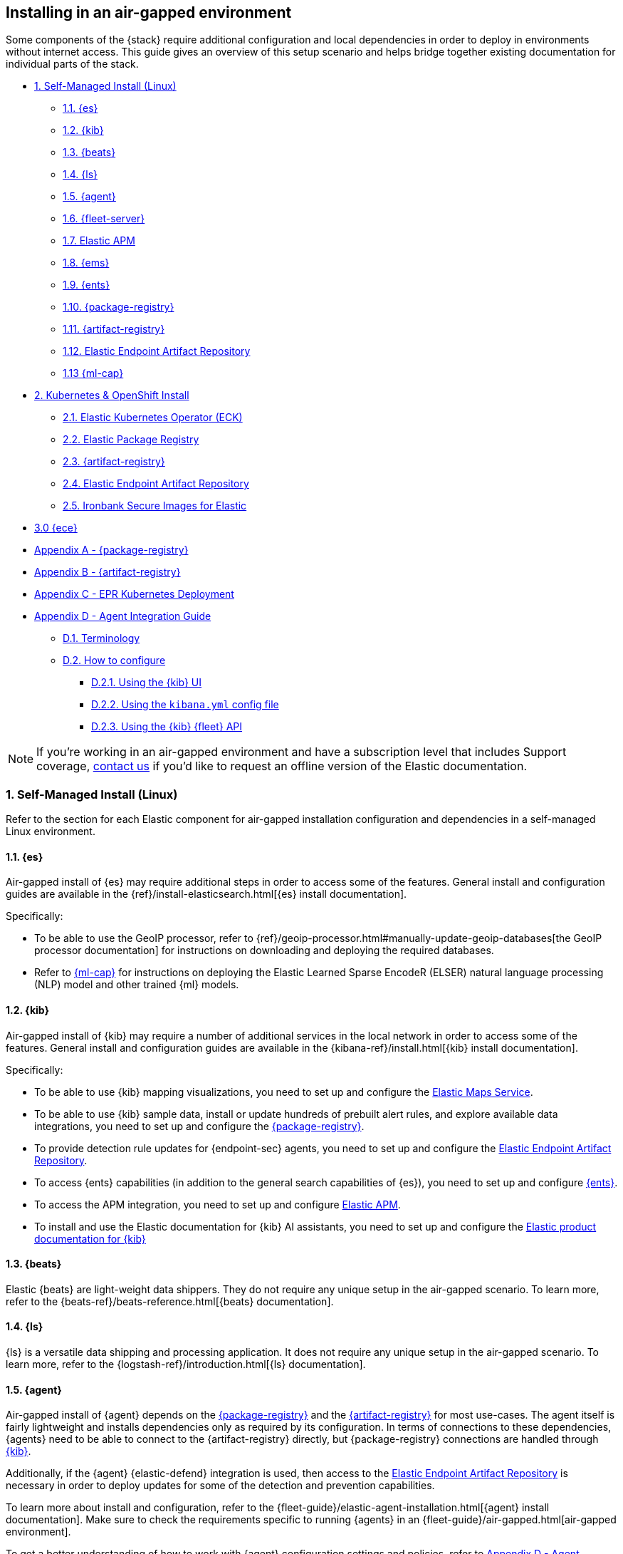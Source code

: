 [[air-gapped-install]]
== Installing in an air-gapped environment

Some components of the {stack} require additional configuration and local dependencies in order to deploy in environments without internet access. This guide gives an overview of this setup scenario and helps bridge together existing documentation for individual parts of the stack.

// Self-managed install
* <<air-gapped-self-managed-linux>>
** <<air-gapped-elasticsearch>>
** <<air-gapped-kibana>>
** <<air-gapped-beats>>
** <<air-gapped-logstash>>
** <<air-gapped-elastic-agent>>
** <<air-gapped-fleet>>
** <<air-gapped-elastic-apm>>
** <<air-gapped-elastic-maps-service>>
** <<air-gapped-enterprise-search>>
** <<air-gapped-elastic-package-registry>>
** <<air-gapped-elastic-artifact-registry>>
** <<air-gapped-elastic-endpoint-artifact-repository>>
** <<air-gapped-machine-learning>>

// Kubernetes and Open Shift
* <<air-gapped-kubernetes-and-openshift>>
** <<air-gapped-k8s-os-elastic-kubernetes-operator>>
** <<air-gapped-k8s-os-elastic-package-registry>>
** <<air-gapped-k8s-os-elastic-artifact-registry>>
** <<air-gapped-k8s-os-elastic-endpoint-artifact-repository>>
** <<air-gapped-k8s-os-ironbank-secure-images>>

// Elastic Cloud Enterprise
* <<air-gapped-ece>>

// Appendices
* <<air-gapped-elastic-package-registry-example>>
* <<air-gapped-elastic-artifact-registry-example>>
* <<air-gapped-epr-kubernetes-example>>
* <<air-gapped-agent-integration-guide>>
** <<air-gapped-agent-integration-terminology>>
** <<air-gapped-agent-integration-configure>>
*** <<air-gapped-agent-integration-configure-kibana>>
*** <<air-gapped-agent-integration-configure-yml>>
*** <<air-gapped-agent-integration-configure-fleet-api>>

NOTE: If you're working in an air-gapped environment and have a subscription level that includes Support coverage, link:https://www.elastic.co/contact[contact us] if you'd like to request an offline version of the Elastic documentation.

[discrete]
[[air-gapped-self-managed-linux]]
=== 1. Self-Managed Install (Linux)

Refer to the section for each Elastic component for air-gapped installation configuration and dependencies in a self-managed Linux environment.

[discrete]
[[air-gapped-elasticsearch]]
==== 1.1. {es}

Air-gapped install of {es} may require additional steps in order to access some of the features. General install and configuration guides are available in the {ref}/install-elasticsearch.html[{es} install documentation].

Specifically:

* To be able to use the GeoIP processor, refer to {ref}/geoip-processor.html#manually-update-geoip-databases[the GeoIP processor documentation] for instructions on downloading and deploying the required databases.
* Refer to <<air-gapped-machine-learning,{ml-cap}>> for instructions on deploying the Elastic Learned Sparse EncodeR (ELSER) natural language processing (NLP) model and other trained {ml} models.

[discrete]
[[air-gapped-kibana]]
==== 1.2. {kib}

Air-gapped install of {kib} may require a number of additional services in the local network in order to access some of the features. General install and configuration guides are available in the {kibana-ref}/install.html[{kib} install documentation].

Specifically:

* To be able to use {kib} mapping visualizations, you need to set up and configure the <<air-gapped-elastic-maps-service,Elastic Maps Service>>.
* To be able to use {kib} sample data, install or update hundreds of prebuilt alert rules, and explore available data integrations, you need to set up and configure the <<air-gapped-elastic-package-registry,{package-registry}>>.
* To provide detection rule updates for {endpoint-sec} agents, you need to set up and configure the <<air-gapped-elastic-endpoint-artifact-repository,Elastic Endpoint Artifact Repository>>.
* To access {ents} capabilities (in addition to the general search capabilities of {es}), you need to set up and configure <<air-gapped-enterprise-search,{ents}>>.
* To access the APM integration, you need to set up and configure <<air-gapped-elastic-apm,Elastic APM>>.
* To install and use the Elastic documentation for {kib} AI assistants, you need to set up and configure the <<air-gapped-kibana-product-documentation,Elastic product documentation for {kib}>>

[discrete]
[[air-gapped-beats]]
==== 1.3. {beats}

Elastic {beats} are light-weight data shippers. They do not require any unique setup in the air-gapped scenario. To learn more, refer to the {beats-ref}/beats-reference.html[{beats} documentation].

[discrete]
[[air-gapped-logstash]]
==== 1.4. {ls}

{ls} is a versatile data shipping and processing application. It does not require any unique setup in the air-gapped scenario. To learn more, refer to the {logstash-ref}/introduction.html[{ls} documentation].

[discrete]
[[air-gapped-elastic-agent]]
==== 1.5. {agent}

Air-gapped install of {agent} depends on the <<air-gapped-elastic-package-registry,{package-registry}>> and the <<air-gapped-elastic-artifact-registry,{artifact-registry}>> for most use-cases. The agent itself is fairly lightweight and installs dependencies only as required by its configuration. In terms of connections to these dependencies, {agents} need to be able to connect to the {artifact-registry} directly, but {package-registry} connections are handled through <<air-gapped-kibana,{kib}>>.

Additionally, if the {agent} {elastic-defend} integration is used, then access to the <<air-gapped-elastic-endpoint-artifact-repository,Elastic Endpoint Artifact Repository>> is necessary in order to deploy updates for some of the detection and prevention capabilities.

To learn more about install and configuration, refer to the {fleet-guide}/elastic-agent-installation.html[{agent} install documentation]. Make sure to check the requirements specific to running {agents} in an {fleet-guide}/air-gapped.html[air-gapped environment]. 

To get a better understanding of how to work with {agent} configuration settings and policies, refer to <<air-gapped-agent-integration-guide>>.


[discrete]
[[air-gapped-fleet]]
==== 1.6. {fleet-server}

{fleet-server} is a required middleware component for any scalable deployment of the {agent}. The air-gapped dependencies of {fleet-server} are the same as those of the <<air-gapped-elastic-agent,{agent}>>.

To learn more about installing {fleet-server}, refer to the {fleet-guide}/fleet-server.html[{fleet-server} set up documentation].

[discrete]
[[air-gapped-elastic-apm]]
====  1.7. Elastic APM

Air-gapped setup of the APM server is possible in two ways:

* By setting up one of the {agent} deployments with an APM integration, as described in {apm-guide-ref}/apm-integration-upgrade-steps.html[Switch a self-installation to the APM integration].
* Or, by installing a standalone Elastic APM Server, as described in the {apm-guide-ref}/configuring-howto-apm-server.html[APM configuration documentation].

[discrete]
[[air-gapped-elastic-maps-service]]
==== 1.8. {ems}

Refer to {kibana-ref}/maps-connect-to-ems.html[Connect to {ems}] in the {kib} documentation to learn how to configure your firewall to connect to {ems}, host it locally, or disable it completely.

[discrete]
[[air-gapped-enterprise-search]]
==== 1.9. {ents}

Detailed install and configuration instructions are available in the {enterprise-search-ref}/installation.html[{ents} install documentation].

[discrete]
[[air-gapped-elastic-package-registry]]
==== 1.10. {package-registry}

Air-gapped install of the EPR is possible using any OCI-compatible runtime like Podman (a typical choice for RHEL-like Linux systems) or Docker. Links to the official container image and usage guide is available on the {fleet-guide}/air-gapped.html[Air-gapped environments] page in the {fleet} and {agent} Guide.

Refer to <<air-gapped-elastic-package-registry-example>> for additional setup examples.

NOTE: Besides setting up the EPR service, you also need to <<air-gapped-kibana,configure {kib}>> to use this service. If using TLS with the EPR service, it is also necessary to set up {kib} to trust the certificate presented by the EPR.

[discrete]
[[air-gapped-elastic-artifact-registry]]
==== 1.11. {artifact-registry}

Air-gapped install of the {artifact-registry} is necessary in order to enable {agent} deployments to perform self-upgrades and install certain components which are needed for some of the data integrations (that is, in addition to what is also retrieved from the EPR). To learn more, refer to {fleet-guide}/air-gapped.html#host-artifact-registry[Host your own artifact registry for binary downloads] in the {fleet} and {elastic-agent} Guide.

Refer to <<air-gapped-elastic-artifact-registry-example>> for additional setup examples.

NOTE: When setting up own web server, such as NGINX, to function as the {artifact-registry}, it is recommended not to use TLS as there are, currently, no direct ways to establish certificate trust between {agents} and this service.

[discrete]
[[air-gapped-elastic-endpoint-artifact-repository]]
==== 1.12. Elastic Endpoint Artifact Repository

Air-gapped setup of this component is, essentially, identical to the setup of the <<air-gapped-elastic-artifact-registry,{artifact-registry}>> except that different artifacts are served. To learn more, refer to {security-guide}/offline-endpoint.html[Configure offline endpoints and air-gapped environments] in the Elastic Security guide.

[discrete]
[[air-gapped-machine-learning]]
==== 1.13 {ml-cap}

Some {ml} features, like natural language processing (NLP), require you to deploy trained models. To learn about deploying {ml} models in an air-gapped environment, refer to:

* {ml-docs}/ml-nlp-elser.html#air-gapped-install[Deploy ELSER in an air-gapped environment].
* {eland-docs}/machine-learning.html#ml-nlp-pytorch-air-gapped[Install trained models in an air-gapped environment with Eland].

[discrete]
[[air-gapped-kibana-product-documentation]]
==== 1.14 {kib} Product documentation for AI Assistants

Detailed install and configuration instructions are available in the {kibana-ref}/ai-assistant-settings-kb.html[{kib} AI Assistants settings documentation].

[discrete]
[[air-gapped-kubernetes-and-openshift]]
=== 2. Kubernetes & OpenShift Install

Setting up air-gapped Kubernetes or OpenShift installs of the {stack} has some unique concerns, but the general dependencies are the same as in the self-managed install case on a regular Linux machine.

[discrete]
[[air-gapped-k8s-os-elastic-kubernetes-operator]]
==== 2.1. Elastic Kubernetes Operator (ECK)

The Elastic Kubernetes operator is an additional component in the Kubernetes OpenShift install that, essentially, does a lot of the work in installing, configuring, and updating deployments of the {stack}. For details, refer to the {eck-ref}/k8s-air-gapped.html[{eck} install instructions].

The main requirements are:

* Syncing container images for ECK and all other {stack} components over to a locally-accessible container repository.
* Modifying the ECK helm chart configuration so that ECK is aware that it is supposed to use your offline container repository instead of the public Elastic repository.
* Optionally, disabling ECK telemetry collection in the ECK helm chart. This configuration propagates to all other Elastic components, such as {kib}.
* Building your custom deployment container image for the {artifact-registry}.
* Building your custom deployment container image for the Elastic Endpoint Artifact Repository.

[discrete]
[[air-gapped-k8s-os-elastic-package-registry]]
==== 2.2. Elastic Package Registry

The container image can be downloaded from the official Elastic Docker repository, as described in the {fleet} and {elastic-agent} {fleet-guide}/air-gapped.html[air-gapped environments] documentation.

This container would, ideally, run as a Kubernetes deployment. Refer to <<air-gapped-epr-kubernetes-example>> for examples.

[discrete]
[[air-gapped-k8s-os-elastic-artifact-registry]]
==== 2.3. {artifact-registry}

A custom container would need to be created following similar instructions to setting up a web server in the <<air-gapped-elastic-artifact-registry,self-managed install case>>. For example, a container file using an NGINX base image could be used to run a build similar to the example described in <<air-gapped-elastic-artifact-registry-example>>.

[discrete]
[[air-gapped-k8s-os-elastic-endpoint-artifact-repository]]
==== 2.4. Elastic Endpoint Artifact Repository

Just like the {artifact-registry}. A custom container needs to be created following similar instructions to setting up a web server for the <<air-gapped-elastic-artifact-registry,self-managed install case>>.

[discrete]
[[air-gapped-k8s-os-ironbank-secure-images]]
==== 2.5. Ironbank Secure Images for Elastic

Besides the public link:https://www.docker.elastic.co[Elastic container repository], most {stack} container images are also available in Platform One's link:https://ironbank.dso.mil/repomap?vendorFilters=Elastic&page=1&sort=1[Iron Bank].

[discrete]
[[air-gapped-ece]]
==== 3.0 {ece}

To install {ece} in an air-gapped environment you'll need to host your own <<air-gapped-elastic-package-registry>>. Refer to the {ece-ref}/ece-install-offline.html[ECE offline install instructions] for details.

[discrete]
[[air-gapped-elastic-package-registry-example]]
=== Appendix A - {package-registry}

The following script generates a SystemD service file on a RHEL 8 system in order to run EPR with Podman in a production environment.

[source,shell,subs="attributes"]
----
#!/usr/bin/env bash

EPR_BIND_ADDRESS="0.0.0.0"
EPR_BIND_PORT="8443"
EPR_TLS_CERT="/etc/elastic/epr/epr.pem"
EPR_TLS_KEY="/etc/elastic/epr/epr-key.pem"
EPR_IMAGE="docker.elastic.co/package-registry/distribution:{version}"

podman create \
  --name "elastic-epr" \
  -p "$EPR_BIND_ADDRESS:$EPR_BIND_PORT:$EPR_BIND_PORT" \
  -v "$EPR_TLS_CERT:/etc/ssl/epr.crt:ro" \
  -v "$EPR_TLS_KEY:/etc/ssl/epr.key:ro" \
  -e "EPR_ADDRESS=0.0.0.0:$EPR_BIND_PORT" \
  -e "EPR_TLS_CERT=/etc/ssl/epr.crt" \
  -e "EPR_TLS_KEY=/etc/ssl/epr.key" \
  "$EPR_IMAGE"

## creates service file in the root directory
# podman generate systemd --new --files --name elastic-epr --restart-policy always
----

The following is an example of an actual SystemD service file for an EPR, launched as a Podman service.

[source,shell,subs="attributes"]
----
# container-elastic-epr.service
# autogenerated by Podman 4.1.1
# Wed Oct 19 13:12:33 UTC 2022

[Unit]
Description=Podman container-elastic-epr.service
Documentation=man:podman-generate-systemd(1)
Wants=network-online.target
After=network-online.target
RequiresMountsFor=%t/containers

[Service]
Environment=PODMAN_SYSTEMD_UNIT=%n
Restart=always
TimeoutStopSec=70
ExecStartPre=/bin/rm -f %t/%n.ctr-id
ExecStart=/usr/bin/podman run \
	--cidfile=%t/%n.ctr-id \
	--cgroups=no-conmon \
	--rm \
	--sdnotify=conmon \
	-d \
	--replace \
	--name elastic-epr \
	-p 0.0.0.0:8443:8443 \
	-v /etc/elastic/epr/epr.pem:/etc/ssl/epr.crt:ro \
	-v /etc/elastic/epr/epr-key.pem:/etc/ssl/epr.key:ro \
	-e EPR_ADDRESS=0.0.0.0:8443 \
	-e EPR_TLS_CERT=/etc/ssl/epr.crt \
	-e EPR_TLS_KEY=/etc/ssl/epr.key docker.elastic.co/package-registry/distribution:{version}
ExecStop=/usr/bin/podman stop --ignore --cidfile=%t/%n.ctr-id
ExecStopPost=/usr/bin/podman rm -f --ignore --cidfile=%t/%n.ctr-id
Type=notify
NotifyAccess=all

[Install]
WantedBy=default.target
----

[discrete]
[[air-gapped-elastic-artifact-registry-example]]
=== Appendix B - {artifact-registry}

The following example script downloads artifacts from the internet to be later served as a private Elastic Package Registry.

[source,shell,subs="attributes"]
----
#!/usr/bin/env bash
set -o nounset -o errexit -o pipefail

STACK_VERSION={version}
ARTIFACT_DOWNLOADS_BASE_URL=https://artifacts.elastic.co/downloads

DOWNLOAD_BASE_DIR=${DOWNLOAD_BASE_DIR:?"Make sure to set DOWNLOAD_BASE_DIR when running this script"}

COMMON_PACKAGE_PREFIXES="apm-server/apm-server beats/auditbeat/auditbeat beats/elastic-agent/elastic-agent beats/filebeat/filebeat beats/heartbeat/heartbeat beats/metricbeat/metricbeat beats/osquerybeat/osquerybeat beats/packetbeat/packetbeat cloudbeat/cloudbeat endpoint-dev/endpoint-security fleet-server/fleet-server"

WIN_ONLY_PACKAGE_PREFIXES="beats/winlogbeat/winlogbeat"

RPM_PACKAGES="beats/elastic-agent/elastic-agent"
DEB_PACKAGES="beats/elastic-agent/elastic-agent"

function download_packages() {
  local url_suffix="$1"
  local package_prefixes="$2"

  local _url_suffixes="$url_suffix ${url_suffix}.sha512 ${url_suffix}.asc"
  local _pkg_dir=""
  local _dl_url=""

  for _download_prefix in $package_prefixes; do
    for _pkg_url_suffix in $_url_suffixes; do
          _pkg_dir=$(dirname ${DOWNLOAD_BASE_DIR}/${_download_prefix})
          _dl_url="${ARTIFACT_DOWNLOADS_BASE_URL}/${_download_prefix}-${_pkg_url_suffix}"
          (mkdir -p $_pkg_dir && cd $_pkg_dir && curl -O "$_dl_url")
    done
  done
}

# and we download
for _os in linux windows; do
  case "$_os" in
    linux)
      PKG_URL_SUFFIX="${STACK_VERSION}-${_os}-x86_64.tar.gz"
      ;;
    windows)
      PKG_URL_SUFFIX="${STACK_VERSION}-${_os}-x86_64.zip"
      ;;
    *)
      echo "[ERROR] Something happened"
      exit 1
      ;;
  esac

  download_packages "$PKG_URL_SUFFIX" "$COMMON_PACKAGE_PREFIXES"
  
  if [[ "$_os" = "windows" ]]; then
    download_packages "$PKG_URL_SUFFIX" "$WIN_ONLY_PACKAGE_PREFIXES"
  fi

  if [[ "$_os" = "linux" ]]; then
    download_packages "${STACK_VERSION}-x86_64.rpm" "$RPM_PACKAGES"
    download_packages "${STACK_VERSION}-amd64.deb" "$DEB_PACKAGES"
  fi
done


## selinux tweaks
# semanage fcontext -a -t "httpd_sys_content_t" '/opt/elastic-packages(/.*)?'
# restorecon -Rv /opt/elastic-packages

----

The following is an example NGINX configuration for running a web server for the {artifact-registry}.

[source,shell,subs="attributes"]
----
user  nginx;
worker_processes  2;

error_log  /var/log/nginx/error.log notice;
pid        /var/run/nginx.pid;

events {
    worker_connections  1024;
}

http {
    include       /etc/nginx/mime.types;
    default_type  application/octet-stream;

    log_format  main  '$remote_addr - $remote_user [$time_local] "$request" '
                      '$status $body_bytes_sent "$http_referer" '
                      '"$http_user_agent" "$http_x_forwarded_for"';

    access_log          /var/log/nginx/access.log  main;
    sendfile            on;
    keepalive_timeout   65;

    server {
        listen                  9080 default_server;
        server_name             _;
        root                    /opt/elastic-packages;

        location / {

        }
    }

}

----

[discrete]
[[air-gapped-epr-kubernetes-example]]
=== Appendix C - EPR Kubernetes Deployment

The following is a sample EPR Kubernetes deployment YAML file.

[source,yaml,subs="attributes"]
----
apiVersion: apps/v1
kind: Deployment
metadata:
  name: elastic-package-registry
  namespace: default
  labels:
    app: elastic-package-registry
spec:
  replicas: 1
  selector:
    matchLabels:
      app: elastic-package-registry
  template:
    metadata:
      name: elastic-package-registry
      labels:
        app: elastic-package-registry
    spec:
      containers:
        - name: epr
          image: docker.elastic.co/package-registry/distribution:{version}
          ports:
            - containerPort: 8080
              name: http
          livenessProbe:
            tcpSocket:
              port: 8080
            initialDelaySeconds: 20
            periodSeconds: 30
          resources:
            requests:
              cpu: 125m
              memory: 128Mi
            limits:
              cpu: 1000m
              memory: 512Mi
          env:
            - name: EPR_ADDRESS
              value: "0.0.0.0:8080"
---
apiVersion: v1
kind: Service
metadata:
  labels:
    app: elastic-package-registry
  name: elastic-package-registry
spec:
  ports:
  - port: 80
    name: http
    protocol: TCP
    targetPort: http
  selector:
    app: elastic-package-registry
----

[discrete]
[[air-gapped-agent-integration-guide]]
=== Appendix D - Agent Integration Guide

When configuring any integration in {agent}, you need to set up integration settings within whatever policy is ultimately assigned to that agent.

[discrete]
[[air-gapped-agent-integration-terminology]]
==== D.1. Terminology

Note the following terms and definitions:

Integration::
A variety of optional capabilities that can be deployed on top of the {stack}. Refer to link:https://www.elastic.co/integrations/[Integrations] to learn more.

Agent integration::
The integrations that require {agent} to run. For example, the Sample Data integration requires only {es} and {kib} and consists of dashboards, data, and related objects, but the APM integration not only has some {es} objects, but also needs {agent} to run the APM Server.

Package::
A set of dependencies (such as dashboards, scripts, and others) for a given  integration that, typically, needs to be retrieved from the <<air-gapped-elastic-package-registry,Elastic Package Registry>> before an integration can be correctly installed and configured.

Agent policy::
A configuration for the {agent} that may include one or more {agent} integrations, and configurations for each of those integrations.

[discrete]
[[air-gapped-agent-integration-configure]]
==== D.2. How to configure

There are three ways to configure {agent} integrations:

* <<air-gapped-agent-integration-configure-kibana>>
* <<air-gapped-agent-integration-configure-yml>>
* <<air-gapped-agent-integration-configure-fleet-api>>

[discrete]
[[air-gapped-agent-integration-configure-kibana]]
==== D.2.1. Using the {kib} UI

*Best option for:* Manual configuration and users who prefer using a UI over scripting.

*Example:* {observability-guide}/logs-metrics-get-started.html[Get started with logs and metrics]

Agent policies and integration settings can be managed using the {kib} UI. For example, the following shows the configuration of logging for the System integration in an {agent} policy:

[role="screenshot"]
image::images/air-gapped-configure-logging.png[Configuration of a logging integration in an agent policy]

[discrete]
[[air-gapped-agent-integration-configure-yml]]
==== D.2.2. Using the `kibana.yml` config file

*Good option for:* Declarative configuration and users who need reproducible and automated deployments.

*Example:* {kibana-ref}/fleet-settings-kb.html[Fleet settings in {kib}]

NOTE: This documentation is still under development; there may be gaps around building custom agent policies.

You can have {kib} create {agent} policies on your behalf by adding appropriate configuration parameters in the `kibana.yml` settings file, these include:

`xpack.fleet.packages`::
Takes a list of all integration package names and versions that {kib} should download from the {package-registry} (EPR). This is done because {agents} themselves do not directly fetch packages from the EPR.

`xpack.fleet.agentPolicies`::
Takes a list of {agent} policies in the format expected by the {fleet-guide}/fleet-api-docs.html[{kib} {fleet} HTTP API]. Refer to the setting in {kibana-ref}/fleet-settings-kb.html#_preconfiguration_settings_for_advanced_use_cases[Preconfiguration settings] for the format. See also <<air-gapped-agent-integration-configure-fleet-api>>.

`xpack.fleet.registryUrl`::
Takes a URL of the {package-registry} that can be reached by the {kib} server. Enable this setting only when deploying in an air-gapped environment.

Other settings:: 
You can add other, more discretionary settings for {fleet}, {agents}, & policies. Refer to {kibana-ref}/fleet-settings-kb.html[Fleet settings in {kib}].

[discrete]
[[air-gapped-agent-integration-configure-fleet-api]]
==== D.2.3. Using the {kib} {fleet} API

*Best option for*: Declarative configuration and users who need reproducible and automated deployments in even the trickiest of environments.

*Example:* See the following.

It is possible to use custom scripts that call the {kib} {fleet} API to create or update policies without restarting {kib}, and also allowing for custom error handling and update logic.

At this time, you can refer to the the {fleet-guide}/fleet-api-docs.html[{kib} {fleet} HTTP API] documentation, however additional resources from public code repositories should be consulted to capture the full set of configuration options available for a given integration. Specifically, many integrations have configuration options such as `inputs` and `data_streams` that are unique.

In particular, the `*.yml.hbs` templates should be consulted to determine which `vars` are available for configuring a particular integration using the {kib} {fleet} API.

* For most Integrations, refer to the README and `*.yml.hbs` files in the appropriate directory in the link:https://github.com/elastic/integrations/tree/main/packages[elastic/integrations repository].

* For the APM integration, refer to the README and `*.yml.hbs` files in the link:https://github.com/elastic/apm-server/tree/main/apmpackage/apm/agent[elastic/apm-server repository].
